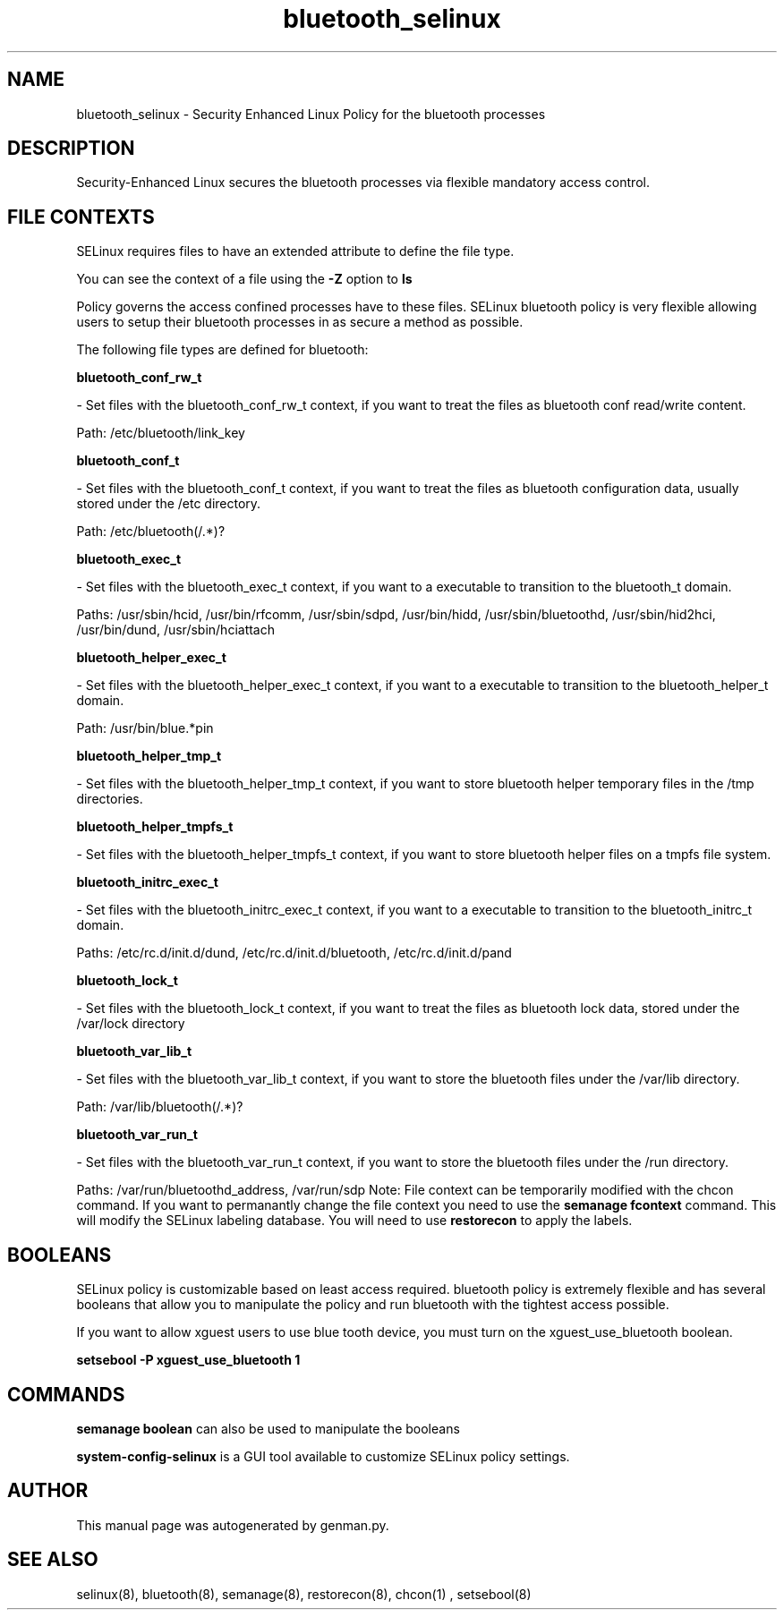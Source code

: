 .TH  "bluetooth_selinux"  "8"  "bluetooth" "dwalsh@redhat.com" "bluetooth SELinux Policy documentation"
.SH "NAME"
bluetooth_selinux \- Security Enhanced Linux Policy for the bluetooth processes
.SH "DESCRIPTION"

Security-Enhanced Linux secures the bluetooth processes via flexible mandatory access
control.  
.SH FILE CONTEXTS
SELinux requires files to have an extended attribute to define the file type. 
.PP
You can see the context of a file using the \fB\-Z\fP option to \fBls\bP
.PP
Policy governs the access confined processes have to these files. 
SELinux bluetooth policy is very flexible allowing users to setup their bluetooth processes in as secure a method as possible.
.PP 
The following file types are defined for bluetooth:


.EX
.B bluetooth_conf_rw_t 
.EE

- Set files with the bluetooth_conf_rw_t context, if you want to treat the files as bluetooth conf read/write content.

.br
Path: 
/etc/bluetooth/link_key

.EX
.B bluetooth_conf_t 
.EE

- Set files with the bluetooth_conf_t context, if you want to treat the files as bluetooth configuration data, usually stored under the /etc directory.

.br
Path: 
/etc/bluetooth(/.*)?

.EX
.B bluetooth_exec_t 
.EE

- Set files with the bluetooth_exec_t context, if you want to a executable to transition to the bluetooth_t domain.

.br
Paths: 
/usr/sbin/hcid, /usr/bin/rfcomm, /usr/sbin/sdpd, /usr/bin/hidd, /usr/sbin/bluetoothd, /usr/sbin/hid2hci, /usr/bin/dund, /usr/sbin/hciattach

.EX
.B bluetooth_helper_exec_t 
.EE

- Set files with the bluetooth_helper_exec_t context, if you want to a executable to transition to the bluetooth_helper_t domain.

.br
Path: 
/usr/bin/blue.*pin

.EX
.B bluetooth_helper_tmp_t 
.EE

- Set files with the bluetooth_helper_tmp_t context, if you want to store bluetooth helper temporary files in the /tmp directories.


.EX
.B bluetooth_helper_tmpfs_t 
.EE

- Set files with the bluetooth_helper_tmpfs_t context, if you want to store bluetooth helper files on a tmpfs file system.


.EX
.B bluetooth_initrc_exec_t 
.EE

- Set files with the bluetooth_initrc_exec_t context, if you want to a executable to transition to the bluetooth_initrc_t domain.

.br
Paths: 
/etc/rc\.d/init\.d/dund, /etc/rc\.d/init\.d/bluetooth, /etc/rc\.d/init\.d/pand

.EX
.B bluetooth_lock_t 
.EE

- Set files with the bluetooth_lock_t context, if you want to treat the files as bluetooth lock data, stored under the /var/lock directory


.EX
.B bluetooth_var_lib_t 
.EE

- Set files with the bluetooth_var_lib_t context, if you want to store the bluetooth files under the /var/lib directory.

.br
Path: 
/var/lib/bluetooth(/.*)?

.EX
.B bluetooth_var_run_t 
.EE

- Set files with the bluetooth_var_run_t context, if you want to store the bluetooth files under the /run directory.

.br
Paths: 
/var/run/bluetoothd_address, /var/run/sdp
Note: File context can be temporarily modified with the chcon command.  If you want to permanantly change the file context you need to use the 
.B semanage fcontext 
command.  This will modify the SELinux labeling database.  You will need to use
.B restorecon
to apply the labels.

.SH BOOLEANS
SELinux policy is customizable based on least access required.  bluetooth policy is extremely flexible and has several booleans that allow you to manipulate the policy and run bluetooth with the tightest access possible.


.PP
If you want to allow xguest users to use blue tooth device, you must turn on the xguest_use_bluetooth boolean.

.EX
.B setsebool -P xguest_use_bluetooth 1
.EE

.SH "COMMANDS"

.B semanage boolean
can also be used to manipulate the booleans

.PP
.B system-config-selinux 
is a GUI tool available to customize SELinux policy settings.

.SH AUTHOR	
This manual page was autogenerated by genman.py.

.SH "SEE ALSO"
selinux(8), bluetooth(8), semanage(8), restorecon(8), chcon(1)
, setsebool(8)